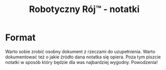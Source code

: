 #+TITLE: Robotyczny Rój™ - notatki
#+LANGUAGE: pl

* Format
Warto sobie zrobić osobny dokument z rzeczami do uzupełnienia. Warto dokumentować też o jakie źródło dana notatka się opiera. Poza tym piszcie notatki w sposób który będzie dla was najbardziej wygodny. Powodzenia!
